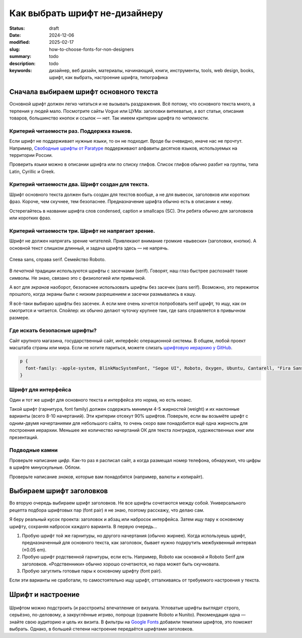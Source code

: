 Как выбрать шрифт не-дизайнеру
#############################################

:status: draft
:date: 2024-12-06
:modified: 2025-02-17
:slug: how-to-choose-fonts-for-non-designers
:summary: todo
:description: todo
:keywords: дизайнер, веб дизайн, материалы, начинающий, книги, инструменты, tools, web design, books, шрифт, как выбрать, настроение шрифта, типографика

..
  TODO: Epigraph
  TODO: О чём пойдёт речь

Сначала выбираем шрифт основного текста
=======================================
Основной шрифт должен легко читаться и не вызывать раздражения.
Всё потому, что основного текста много, а терпения у людей мало.
Посмотрите сайты Vogue или ЦУМа: заголовки витееватые, а вот статьи, описания товаров, большинство кнопок и ссылок — нет.
Так имеем критерии шрифта по *читаемости*.

.. figure:: {static}/images/how-to-choose-fonts-for-non-designers/tsum-fonts.png
   :align: center
   :figwidth: 100%

..
   TODO: Подписи на картинке
   TODO: Пример про иерархию (ниже)


Критерий читаемости раз. Поддержка языков.
------------------------------------------
Если шрифт не поддерживает нужные языки, то он не подходит.
Вроде бы очевидно, иначе нас не прочтут.
Например, `Свободные шрифты от Paratype <https://info.paratype.ru/shriftovaya-sistema-pt-sans-pt-serif-i-pt-mono/>`_ поддерживают алфавиты десятков языков, используемых на территории России.

Проверить языки можно в описании шрифта или по списку глифов.
Список глифов обычно разбит на группы, типа Latin, Cyrillic и Greek.

Критерий читаемости два. Шрифт создан для текста.
-------------------------------------------------
Шрифт основного текста должен быть создан для текстов вообще, а не для вывесок, заголовков или коротких фраз.
Короче, чем скучнее, тем безопаснее.
Предназначение шрифта обычно есть в описании к нему.

Остерегайтесь в названии шрифта слов condensed, caption и smallcaps (SC).
Эти ребята обычно для заголовков или коротких фраз.

Критерий читаемости три. Шрифт не напрягает зрение.
---------------------------------------------------
Шрифт не должен напрягать зрение читателей.
Привлекают внимание громкие «вывески» (заголовки, кнопки).
А основной текст слишком длинный, и задача шрифта здесь — не напрячь.

.. figure:: {static}/images/how-to-choose-fonts-for-non-designers/sans-and-serif.svg
   :align: center
   :figwidth: 100%

   Слева sans, справа serif. Семейство Roboto.

В *печатной* традиции используются шрифты с засечками (serif).
Говорят, наш глаз быстрее распознаёт такие символы.
Не знаю, связано это с физиологией или привычкой.

А вот для *экранов* наоборот, безопаснее использовать шрифты без засечек (sans serif).
Возможно, это пережиток прошлого, когда экраны были с низким разрешением и засечки размывались в кашу.

Я всё-таки выбираю шрифты без засечек.
А если мне очень хочется попробовать serif шрифт, то ищу, как он смотрится и читается.
Спойлер: их обычно делают чуточку крупнее там, где sans справляется в привычном размере.

Где искать безопасные шрифты?
-----------------------------
Сайт крупного магазина, государственный сайт, интерфейс операционной системы.
В общем, любой проект масштаба страны или мира.
Если не хотите париться, можете слизать `шрифтовую иерархию у GitHub <https://css-tricks.com/shipping-system-fonts-github-com/>`_.

.. code-block:: css

   p { 
     font-family: -apple-system, BlinkMacSystemFont, "Segoe UI", Roboto, Oxygen, Ubuntu, Cantarell, "Fira Sans", "Droid Sans", "Helvetica Neue", Arial, sans-serif, "Apple Color Emoji", "Segoe UI Emoji", "Segoe UI Symbol";
   }

Шрифт для интерфейса
--------------------
Один и тот же шрифт для основного текста и интерфейса это норма, но есть нюанс.

Такой шрифт (гарнитура, font family) должен содержать минимум 4-5 жирностей (weight) и их наклонные варианты (всего 8-10 начертаний).
Эти критерии отсекут 90% шрифтов.
Поверьте, если вы возьмёте шрифт с одним-двумя начертаниями для небольшого сайта, то очень скоро вам понадобится ещё одна жирность для построения иерархии.
Меньшее же количество начертаний ОК для текста лонгридов, художественных книг или презентаций.

Подводные камни
---------------
..
   TODO: минускульные цифры

Проверьте написание *цифр*.
Как-то раз я расписал сайт, а когда размещал номер телефона, обнаружил, что цифры в шрифте минускульные.
Облом.

Проверьте написание *знаков*, которые вам понадобятся (например, валюты и копирайт).

Выбираем шрифт заголовков
=========================
Во вторую очередь выбираем шрифт заголовков.
Не все шрифты сочетаются между собой.
Универсального рецепта подбора шрифтовых пар (font pair) я не знаю, поэтому расскажу, что делаю сам.

Я беру реальный кусок проекта: заголовок и абзац или набросок интерфейса.
Затем ищу пару к основному шрифту, сохраняя набросок каждого варианта.
В первую очередь...

1. Пробую шрифт той же гарнитуры, но другого начертания (обычно жирнее).
   Когда используешь шрифт, предназначенный для основного текста, как заголовок, бывает нужно подкрутить межбуквенный интервал (±0.05 em).
2. Пробую шрифт родственной гарнитуры, если есть.
   Например, Roboto как основной и Roboto Serif для заголовков.
   «Родственники» обычно хорошо сочетаются, но пара может быть скучновата.
3. Пробую загуглить готовые пары к основному шрифту (font pair).

Если эти варианты не сработали, то самостоятельно ищу шрифт, отталкиваясь от требуемого настроения у текста.

Шрифт и настроение
==================

.. 
   TODO: Дописать текст и обновить картинку в тему

.. figure:: {static}/images/how-to-choose-fonts-for-non-designers/serious-and-funny.svg
   :align: center
   :width: 512px

Шрифтом можно подстроить (и расстроить) впечатление от визуала.
Угловатые шрифты выглядят строго, серьёзно, по-деловому, а закруглённые игриво, попроще (сравните Roboto и Nunito).
Рекомендация одна — знайте свою аудиторию и цель их визита.
В фильтры на `Google Fonts <https://fonts.google.com>`_ добавили тематики шрифтов, это поможет выбрать.
Однако, в большей степени настроение передаётся шрифтами заголовков.

